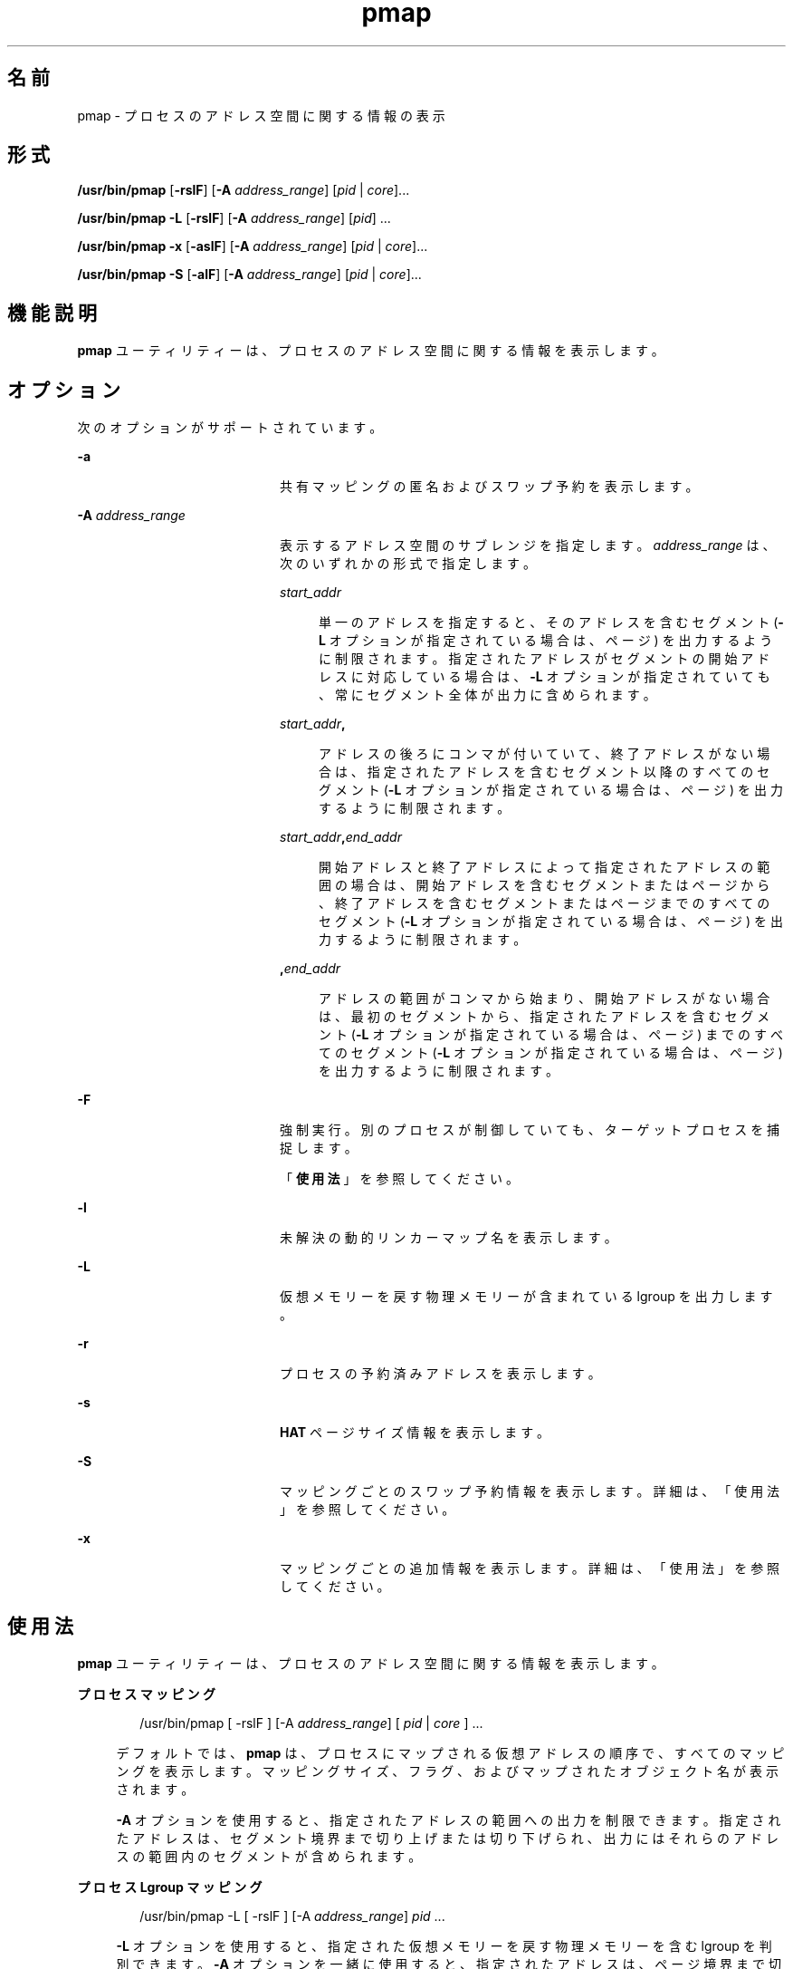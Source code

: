 '\" te
.\" Copyright (c) 1998, 2010, Oracle and/or its affiliates. All rights reserved.
.TH pmap 1 "2010 年 7 月 14 日" "SunOS 5.11" "ユーザーコマンド"
.SH 名前
pmap \- プロセスのアドレス空間に関する情報の表示
.SH 形式
.LP
.nf
\fB/usr/bin/pmap\fR [\fB-rslF\fR] [\fB-A\fR \fIaddress_range\fR] [\fIpid\fR | \fIcore\fR]...
.fi

.LP
.nf
\fB/usr/bin/pmap\fR \fB-L\fR [\fB-rslF\fR] [\fB-A\fR \fIaddress_range\fR] [\fIpid\fR] ...
.fi

.LP
.nf
\fB/usr/bin/pmap\fR \fB-x\fR [\fB-aslF\fR] [\fB-A\fR \fIaddress_range\fR] [\fIpid\fR | \fIcore\fR]...
.fi

.LP
.nf
\fB/usr/bin/pmap\fR \fB-S\fR [\fB-alF\fR] [\fB-A\fR \fIaddress_range\fR] [\fIpid\fR | \fIcore\fR]...
.fi

.SH 機能説明
.sp
.LP
\fBpmap\fR ユーティリティーは、プロセスのアドレス空間に関する情報を表示します。
.SH オプション
.sp
.LP
次のオプションがサポートされています。
.sp
.ne 2
.mk
.na
\fB\fB-a\fR\fR
.ad
.RS 20n
.rt  
共有マッピングの匿名およびスワップ予約を表示します。
.RE

.sp
.ne 2
.mk
.na
\fB\fB-A\fR \fIaddress_range\fR\fR
.ad
.RS 20n
.rt  
表示するアドレス空間のサブレンジを指定します。\fIaddress_range\fR は、次のいずれかの形式で指定します。
.sp
.ne 2
.mk
.na
\fB\fIstart_addr\fR\fR
.ad
.sp .6
.RS 4n
単一のアドレスを指定すると、そのアドレスを含むセグメント (\fB-L\fR オプションが指定されている場合は、ページ) を出力するように制限されます。指定されたアドレスがセグメントの開始アドレスに対応している場合は、\fB-L\fR オプションが指定されていても、常にセグメント全体が出力に含められます。
.RE

.sp
.ne 2
.mk
.na
\fB\fIstart_addr\fR\fB,\fR\fR
.ad
.sp .6
.RS 4n
アドレスの後ろにコンマが付いていて、終了アドレスがない場合は、指定されたアドレスを含むセグメント以降のすべてのセグメント (\fB-L\fR オプションが指定されている場合は、ページ) を出力するように制限されます。 
.RE

.sp
.ne 2
.mk
.na
\fB\fIstart_addr\fR\fB,\fR\fIend_addr\fR\fR
.ad
.sp .6
.RS 4n
開始アドレスと終了アドレスによって指定されたアドレスの範囲の場合は、開始アドレスを含むセグメントまたはページから、終了アドレスを含むセグメントまたはページまでのすべてのセグメント (\fB-L\fR オプションが指定されている場合は、ページ) を出力するように制限されます。 
.RE

.sp
.ne 2
.mk
.na
\fB\fB,\fR\fIend_addr\fR\fR
.ad
.sp .6
.RS 4n
アドレスの範囲がコンマから始まり、開始アドレスがない場合は、最初のセグメントから、指定されたアドレスを含むセグメント (\fB-L\fR オプションが指定されている場合は、ページ) までのすべてのセグメント (\fB-L\fR オプションが指定されている場合は、ページ) を出力するように制限されます。
.RE

.RE

.sp
.ne 2
.mk
.na
\fB\fB-F\fR\fR
.ad
.RS 20n
.rt  
強制実行。別のプロセスが制御していても、ターゲットプロセスを捕捉します。
.sp
「\fB使用法\fR」を参照してください。
.RE

.sp
.ne 2
.mk
.na
\fB\fB-l\fR\fR
.ad
.RS 20n
.rt  
未解決の動的リンカーマップ名を表示します。
.RE

.sp
.ne 2
.mk
.na
\fB\fB-L\fR\fR
.ad
.RS 20n
.rt  
仮想メモリーを戻す物理メモリーが含まれている lgroup を出力します。 
.RE

.sp
.ne 2
.mk
.na
\fB\fB-r\fR\fR
.ad
.RS 20n
.rt  
プロセスの予約済みアドレスを表示します。
.RE

.sp
.ne 2
.mk
.na
\fB\fB-s\fR\fR
.ad
.RS 20n
.rt  
\fBHAT\fR ページサイズ情報を表示します。
.RE

.sp
.ne 2
.mk
.na
\fB\fB-S\fR\fR
.ad
.RS 20n
.rt  
マッピングごとのスワップ予約情報を表示します。詳細は、「使用法」を参照してください。
.RE

.sp
.ne 2
.mk
.na
\fB\fB-x\fR\fR
.ad
.RS 20n
.rt  
マッピングごとの追加情報を表示します。詳細は、「使用法」を参照してください。
.RE

.SH 使用法
.sp
.LP
\fBpmap\fR ユーティリティーは、プロセスのアドレス空間に関する情報を表示します。
.sp
.ne 2
.mk
.na
\fBプロセスマッピング\fR
.ad
.sp .6
.RS 4n
.sp
.in +2
.nf
/usr/bin/pmap [ -rslF ] [-A \fIaddress_range\fR] [ \fIpid\fR | \fIcore\fR ] ...
.fi
.in -2
.sp

デフォルトでは、\fBpmap\fR は、プロセスにマップされる仮想アドレスの順序で、すべてのマッピングを表示します。マッピングサイズ、フラグ、およびマップされたオブジェクト名が表示されます。
.sp
\fB-A\fR オプションを使用すると、指定されたアドレスの範囲への出力を制限できます。指定されたアドレスは、セグメント境界まで切り上げまたは切り下げられ、出力にはそれらのアドレスの範囲内のセグメントが含められます。
.RE

.sp
.ne 2
.mk
.na
\fBプロセス Lgroup マッピング\fR
.ad
.sp .6
.RS 4n
.sp
.in +2
.nf
/usr/bin/pmap -L [ -rslF ] [-A \fIaddress_range\fR] \fIpid\fR ...
.fi
.in -2
.sp

\fB-L\fR オプションを使用すると、指定された仮想メモリーを戻す物理メモリーを含む lgroup を判別できます。\fB-A\fR オプションを一緒に使用すると、指定されたアドレスは、ページ境界まで切り上げまたは切り下げられ、出力はそれらのアドレスの範囲内のページに制限されます。
.sp
これは、\fBplgrp\fR(1) と組み合わせて使用すると、目的のスレッドのホーム lgroup がメモリーが配置されている場所と同じであるかどうか、およびスレッドにメモリーの局所性があるかどうかを確認できます。\fBlgrpinfo\fR(1) コマンドもこの \fBpmap\fR オプションと一緒に使用すると役に立ちます。これは、メモリーが配分される lgroup についての詳細な情報が得られる lgroup 階層、コンテンツ、および特性や、それらの lgroup 同士の関係およびその他の lgroup との関係を表示します。
.sp
また、スレッドとメモリーの配置は、\fBplgrp\fR(1), \fBpmadvise\fR(1)、または \fBmadv.so.1\fR(1) を使用して変更できます。
.RE

.sp
.ne 2
.mk
.na
\fBプロセスの匿名またはロックされたマッピングの詳細\fR
.ad
.sp .6
.RS 4n
.sp
.in +2
.nf
/usr/bin/pmap -x [ -aslF ] [-A \fIaddress_range\fR] [ \fIpid\fR | \fIcore\fR ] ...
.fi
.in -2
.sp

\fB-x\fR オプションは、マッピングごとの追加情報を表示します。このオプションを指定すると、各マッピングのサイズ、常駐物理メモリー (RSS) の量、匿名メモリーの量、およびロックされたメモリーの量が表示されます。この中には、このプロセスが原因でカーネルアドレス空間によって取得される匿名メモリーは含まれません。
.RE

.sp
.ne 2
.mk
.na
\fBスワップ予約\fR
.ad
.sp .6
.RS 4n
.sp
.in +2
.nf
/usr/bin/pmap -S [ -alF ] [-A \fIaddress_range\fR] [ \fIpid\fR | \fIcore\fR ] ...
.fi
.in -2
.sp

\fB-S\fR オプションは、マッピングごとのスワップ予約情報を表示します。
.RE

.sp
.LP
\fB-F\fR フラグを使用するときは注意してください。2 つの制御プロセスを 1 つの犠牲プロセスに課すと混乱することがあります。一次制御プロセス (通常はデバッガ) が犠牲プロセスを停止しており、一次制御プロセスが当該の \fBproc\fR ツールの適用時に何も実行していない場合のみ、安全性が確保されます。
.SH 表示書式
.sp
.LP
-\fB-s\fR または -\fB-L\fR オプションが指定されている場合を除き、プロセス内の各マッピングごとに 1 行が出力されます。\fB-s\fR オプションを指定すると、各ハードウェア変換ページサイズの連続するマッピングごとに 1 行が出力されます。\fB-L\fR オプションを指定すると、同じ lgroup に属する連続するマッピングごとに 1 行が出力されます。\fB-L\fR オプションと \fB-s\fR オプションの両方を指定すると、同じ lgroup に属する各ハードウェア変換ページサイズの連続するマッピングごとに 1 行が出力されます。列ヘッダーは以降の括弧の中に示されています。
.sp
.ne 2
.mk
.na
\fB仮想アドレス (\fBAddress\fR)\fR
.ad
.sp .6
.RS 4n
出力の最初の列は、各マッピングの開始仮想アドレスを表しています。仮想アドレスは昇順で表示されます。
.RE

.sp
.ne 2
.mk
.na
\fB仮想マッピングサイズ (\fBKbytes\fR)\fR
.ad
.sp .6
.RS 4n
各マッピングの仮想サイズ (K バイト単位)。
.RE

.sp
.ne 2
.mk
.na
\fB常駐物理メモリー (\fBRSS\fR)\fR
.ad
.sp .6
.RS 4n
ほかのアドレス空間と共有されるものを含む、マッピングごとに常駐する物理メモリーの量 (K バイト単位)。
.RE

.sp
.ne 2
.mk
.na
\fB匿名メモリー (\fBAnon\fR)\fR
.ad
.sp .6
.RS 4n
指定されたマッピングに関連付けられている匿名メモリーの (システムページサイズを使用してカウントされた) ページ数。\fB-a\fR オプションを指定しないかぎり、ほかのアドレス空間と共有される匿名メモリーは含まれません。
.sp
匿名メモリーは、プロセスのヒープおよびスタックに関して、また \fBMAP_PRIVATE\fR (\fBmmap\fR(2) を参照) でマップされたマッピングを含む「書き込み時コピー」ページに関して報告されます。
.RE

.sp
.ne 2
.mk
.na
\fBロック (\fBLocked\fR)\fR
.ad
.sp .6
.RS 4n
マッピング内でロックされたページ数。典型的な例として、\fBmlock()\fR でロックされたメモリーや、\fBSHM_SHARE_MMU\fR で作成された System V 共有メモリーがあります。
.RE

.sp
.ne 2
.mk
.na
\fBアクセス権/フラグ (\fBMode\fR)\fR
.ad
.sp .6
.RS 4n
仮想メモリーのアクセス権がマッピングごとに表示されます。有効なアクセス権は次のとおりです。
.sp
.ne 2
.mk
.na
\fB\fBr:\fR\fR
.ad
.RS 6n
.rt  
当該プロセスによってマッピングを読み取ることができます。
.RE

.sp
.ne 2
.mk
.na
\fB\fBw:\fR\fR
.ad
.RS 6n
.rt  
当該プロセスによってマッピングを書き込むことができます。
.RE

.sp
.ne 2
.mk
.na
\fB\fBx:\fR\fR
.ad
.RS 6n
.rt  
当該プロセスによってマッピング内に存在する命令を実行できます。
.RE

各マッピングの追加情報を示すフラグが表示される場合があります。
.sp
.ne 2
.mk
.na
\fB\fBs:\fR\fR
.ad
.RS 6n
.rt  
監視されたアドレス空間での変更がマップされたファイルに反映され、マッピングを共有するほかのすべてのプロセスから認識できるように、マッピングが共有されます。
.RE

.sp
.ne 2
.mk
.na
\fB\fBR:\fR\fR
.ad
.RS 6n
.rt  
このマッピング用のスワップ空間が予約されていません。\fBMAP_NORESERVE\fR で作成されたマッピングと System V \fBISM\fR 共有メモリーマッピングは、スワップ空間を予約しません。
.RE

.sp
.ne 2
.mk
.na
\fB\fB*:\fR\fR
.ad
.RS 6n
.rt  
マッピングのデータがコアファイル内に存在しません (コアファイルに適用される場合にのみ該当)。コアファイルコンテンツの構成については、\fBcoreadm\fR(1M) を参照してください。
.RE

.RE

.sp
.ne 2
.mk
.na
\fBLgroup (\fBLgrp\fR)\fR
.ad
.sp .6
.RS 4n
指定されたマッピングを戻す物理メモリーが含まれている lgroup。
.RE

.sp
.ne 2
.mk
.na
\fBマッピング名 (\fBMapped File\fR)\fR
.ad
.sp .6
.RS 4n
各マッピングの説明名称。表示されるマッピング名の主要なタイプは次のとおりです。
.RS +4
.TP
.ie t \(bu
.el o
\fBマップされたファイル:\fR プロセスとファイル間のマッピングでは、\fBpmap\fR コマンドはマッピングごとにファイル名の解決を試みます。ファイル名を解決できない場合、\fBpmap\fR はファイルが含まれているデバイスのメジャー番号とマイナー番号、およびファイルのファイルシステム i ノード番号を表示します。
.RE
.RS +4
.TP
.ie t \(bu
.el o
\fB匿名メモリー:\fR ファイルシステム内のどの名前付きオブジェクトまたはファイルにも関連しないメモリーは \fB[ anon ]\fR として報告されます。
.sp
\fBpmap\fR コマンドは、既知のいくつかの匿名メモリーマッピングについては、その一般的な名前を表示します。
.RS

.sp
.ne 2
.mk
.na
\fB\fB[ heap ]\fR\fR
.ad
.RS 22n
.rt  
マッピングはプロセスヒープです。
.RE

.sp
.ne 2
.mk
.na
\fB\fB[ stack ]\fR\fR
.ad
.RS 22n
.rt  
マッピングはメインスタックです。
.RE

.sp
.ne 2
.mk
.na
\fB\fB[ stack tid=\fIn\fR ]\fR\fR
.ad
.RS 22n
.rt  
マッピングはスレッド \fIn\fR のスタックです。
.RE

.sp
.ne 2
.mk
.na
\fB\fB[ altstack tid=\fIn\fR ]\fR\fR
.ad
.RS 22n
.rt  
マッピングは、スレッド \fIn\fR の代替シグナルスタックとして使用されます。
.RE

.RE

マッピングの共通名が不明な場合、\fBpmap\fR はマッピング名として \fB[ anon ]\fR を表示します。
.RE
.RS +4
.TP
.ie t \(bu
.el o
\fBSystem V 共有メモリー:\fR System V 共有メモリーシステムコールを使用して作成されたマッピングは、次に示す名前で報告されます。
.RS

.sp
.ne 2
.mk
.na
\fB\fBshmid=n:\fR\fR
.ad
.RS 17n
.rt  
マッピングは、System V 共有メモリーマッピングです。マッピングの作成に使用された共有メモリー識別子が報告されます。
.RE

.sp
.ne 2
.mk
.na
\fB\fBism shmid=n:\fR\fR
.ad
.RS 17n
.rt  
マッピングは、System V 共有メモリーの「Intimate Shared Memory」バリエーションです。\fBISM\fR マッピングは、\fBshmat\fR(2) (\fBshmop\fR(2) を参照) に従って、設定されている \fBSHM_SHARE_MMU\fR フラグを使って作成されます。
.RE

.sp
.ne 2
.mk
.na
\fB\fBdism shmid=n:\fR\fR
.ad
.RS 17n
.rt  
マッピングは、\fBISM\fR のページング可能バリエーションです。ページング可能な \fBISM\fR は、\fBshmat\fR(2) (\fBshmop\fR(2) を参照) に従って、設定されている \fBSHM_PAGEABLE\fR フラグを使って作成されます。
.RE

.RE

.RE
.RS +4
.TP
.ie t \(bu
.el o
\fBその他:\fR フレームバッファーなどのデバイスを含む、その他のオブジェクトのマッピング。その他のマップされたオブジェクトのマッピング名は表示されません。
.RE
.RE

.sp
.ne 2
.mk
.na
\fBページサイズ (\fBPgsz\fR)\fR
.ad
.sp .6
.RS 4n
このマッピングのハードウェアアドレス変換に使用されるページサイズ (K バイト単位)。詳細は、\fBmemcntl\fR(2) を参照してください。
.RE

.sp
.ne 2
.mk
.na
\fBスワップ空間 (\fBSwap\fR)\fR
.ad
.sp .6
.RS 4n
このマッピング用に予約されているスワップ空間の量 (K バイト単位)。つまり、コマンド \fBswap\fR \fB-s\fR で表示される予約可能スワップ空間の合計使用可能プールから差し引かれるスワップ空間。\fBswap\fR(1M) を参照してください。
.RE

.SH 使用例
.LP
\fB例 1 \fRプロセスマッピングの表示
.sp
.LP
デフォルトでは、\fBpmap\fR はターゲットプロセスのアドレス空間内のマッピングごとに 1 行を表示します。次の例では、一般的な Bourne シェルのアドレス空間を表示します。

.sp
.in +2
.nf
example$ pmap 102905
102905:    sh
00010000    192K r-x--  /usr/bin/ksh
00040000      8K rwx--  /usr/bin/ksh
00042000     40K rwx--    [ heap ]
FF180000    664K r-x--  /usr/lib/libc.so.1
FF236000     24K rwx--  /usr/lib/libc.so.1
FF23C000      8K rwx--  /usr/lib/libc.so.1
FF250000      8K rwx--    [ anon ]
FF260000     16K r-x--  /usr/lib/en_US.ISO8859-1.so.2
FF272000     16K rwx--  /usr/lib/en_US.ISO8859-1.so.2
FF280000    560K r-x--  /usr/lib/libnsl.so.1
FF31C000     32K rwx--  /usr/lib/libnsl.so.1
FF324000     32K rwx--  /usr/lib/libnsl.so.1
FF350000     16K r-x--  /usr/lib/libmp.so.2
FF364000      8K rwx--  /usr/lib/libmp.so.2
FF380000     40K r-x--  /usr/lib/libsocket.so.1
FF39A000      8K rwx--  /usr/lib/libsocket.so.1
FF3A0000      8K r-x--  /usr/lib/libdl.so.1
FF3B0000      8K rwx--    [ anon ]
FF3C0000    152K r-x--  /usr/lib/ld.so.1
FF3F6000      8K rwx--  /usr/lib/ld.so.1
FFBFC000     16K rw---    [ stack ]
 total     1864
.fi
.in -2
.sp

.LP
\fB例 2 \fRメモリー割り当てとマッピングタイプの表示
.sp
.LP
\fB-x\fR オプションを使用すると、マッピングごとにメモリー割り当てとマッピングタイプに関する情報を表示できます。常駐メモリー、非共有匿名メモリー、およびロックされたメモリーの量がマッピングごとに表示されます。

.sp
.in +2
.nf
example$ pmap -x 102908
102908:   sh
Address   Kbytes     RSS    Anon  Locked Mode   Mapped File
00010000      88      88       -       - r-x--  sh
00036000       8       8       8       - rwx--  sh
00038000      16      16      16       - rwx--    [ heap ]
FF260000      16      16       -       - r-x--  en_US.ISO8859-1.so.2
FF272000      16      16       -       - rwx--  en_US.ISO8859-1.so.2
FF280000     664     624       -       - r-x--  libc.so.1
FF336000      32      32       8       - rwx--  libc.so.1
FF380000      24      24       -       - r-x--  libgen.so.1
FF396000       8       8       -       - rwx--  libgen.so.1
FF3A0000       8       8       -       - r-x--  libdl.so.1
FF3B0000       8       8       8       - rwx--    [ anon ]
FF3C0000     152     152       -       - r-x--  ld.so.1
FF3F6000       8       8       8       - rwx--  ld.so.1
FFBFE000       8       8       8       - rw---    [ stack ]
--------   -----   -----   -----   ------
total Kb    1056    1016      56       -
.fi
.in -2
.sp

.sp
.LP
各マッピングの常駐メモリーと匿名メモリーの数字を使用することで、プロセスの各追加インスタンスによって使用される増分メモリーの量を見積もることができます。

.sp
.LP
前述の例では、Bourne シェルには 1032K バイトの常駐メモリーがあります。ただし、シェルによって使用される大量の物理メモリーは、シェルのほかのインスタンスと共有されます。シェルの別の同一インスタンスは、可能であればほかのシェルと物理メモリーを共有し、非共有部分には匿名メモリーを割り当てます。前述の例では、2 つめ以降の各 Bourne シェルは約 56K バイトの追加物理メモリーを使用します。

.sp
.LP
異なるマッピングタイプを含むプロセスの出力形式を、より複雑な例で示します。この例では、マッピングは次のとおりです。

.sp
.in +2
.nf
0001000: Executable text, mapped from 'maps' program

0002000: Executable data, mapped from 'maps' program

0002200: Program heap


0300000: A mapped file, mapped MAP_SHARED
0400000: A mapped file, mapped MAP_PRIVATE

0500000: A mapped file, mapped MAP_PRIVATE | MAP_NORESERVE

0600000: Anonymous memory, created by mapping /dev/zero

0700000: Anonymous memory, created by mapping /dev/zero
         with MAP_NORESERVE

0800000: A DISM shared memory mapping, created with SHM_PAGEABLE
         with 8MB locked via mlock(2)

0900000: A DISM shared memory mapping, created with SHM_PAGEABLE,
         with 4MB of its pages touched.

0A00000: A DISM shared memory mapping, created with SHM_PAGEABLE,
         with none of its pages touched.

0B00000: An ISM shared memory mapping, created with SHM_SHARE_MMU
.fi
.in -2
.sp

.sp
.in +2
.nf
example$ pmap -x 15492
15492:  ./maps
 Address  Kbytes     RSS    Anon  Locked Mode   Mapped File
00010000       8       8       -       - r-x--  maps
00020000       8       8       8       - rwx--  maps
00022000   20344   16248   16248       - rwx--    [ heap ]
03000000    1024    1024       -       - rw-s-  dev:0,2 ino:4628487
04000000    1024    1024     512       - rw---  dev:0,2 ino:4628487
05000000    1024    1024     512       - rw--R  dev:0,2 ino:4628487
06000000    1024    1024    1024       - rw---    [ anon ]
07000000     512     512     512       - rw--R    [ anon ]
08000000    8192    8192       -    8192 rwxs-    [ dism shmid=0x5]
09000000    8192    4096       -       - rwxs-    [ dism shmid=0x4]
0A000000    8192    8192       -    8192 rwxsR    [ ism shmid=0x2 ]
0B000000    8192    8192       -    8192 rwxsR    [ ism shmid=0x3 ]
FF280000     680     672       -       - r-x--  libc.so.1
FF33A000      32      32      32       - rwx--  libc.so.1
FF3A0000       8       8       -       - r-x--  libdl.so.1
FF3B0000       8       8       8       - rwx--    [ anon ]
FF3C0000     152     152       -       - r-x--  ld.so.1
FF3F6000       8       8       8       - rwx--  ld.so.1
FFBFA000      24      24      24       - rwx--    [ stack ]
-------- ------- ------- ------- -------
total Kb   50456   42256   18888   16384
.fi
.in -2
.sp

.LP
\fB例 3 \fRページサイズ情報の表示
.sp
.LP
\fB-s\fR オプションを使用すると、アドレス空間の各部分のハードウェア変換ページサイズを表示できます。(Solaris の複数ページサイズのサポートについては、\fBmemcntl\fR(2) を参照してください。)

.sp
.LP
次の例では、マッピングの大部分が 8K バイトのページサイズを使用していますが、ヒープは 4M バイトのページサイズを使用していることがわかります。

.sp
.LP
同じページサイズの常駐ページの非連続領域は、別々のマッピングとして報告されます。次の例では、\fBlibc.so\fR テキストの一部しか常駐していないため、\fBlibc.so\fR ライブラリは複数の別々のマッピングとして報告されます。

.sp
.in +2
.nf
example$ pmap -xs 15492
15492:  ./maps
 Address  Kbytes     RSS    Anon  Locked Pgsz Mode   Mapped File
00010000       8       8       -       -   8K r-x--  maps
00020000       8       8       8       -   8K rwx--  maps
00022000    3960    3960    3960       -   8K rwx--    [ heap ]
00400000    8192    8192    8192       -   4M rwx--    [ heap ]
00C00000    4096       -       -       -    - rwx--    [ heap ]
01000000    4096    4096    4096       -   4M rwx--    [ heap ]
03000000    1024    1024       -       -   8K rw-s-  dev:0,2 ino:4628487
04000000     512     512     512       -   8K rw---  dev:0,2 ino:4628487
04080000     512     512       -       -    - rw---  dev:0,2 ino:4628487
05000000     512     512     512       -   8K rw--R  dev:0,2 ino:4628487
05080000     512     512       -       -    - rw--R  dev:0,2 ino:4628487
06000000    1024    1024    1024       -   8K rw---    [ anon ]
07000000     512     512     512       -   8K rw--R    [ anon ]
08000000    8192    8192       -    8192    - rwxs-    [ dism shmid=0x5 ]
09000000    4096    4096       -       -   8K rwxs-    [ dism shmid=0x4 ]
0A000000    4096       -       -       -    - rwxs-    [ dism shmid=0x2 ]
0B000000    8192    8192       -    8192   4M rwxsR    [ ism shmid=0x3 ]
FF280000     136     136       -       -   8K r-x--  libc.so.1
FF2A2000     120     120       -       -    - r-x--  libc.so.1
FF2C0000     128     128       -       -   8K r-x--  libc.so.1
FF2E0000     200     200       -       -    - r-x--  libc.so.1
FF312000      48      48       -       -   8K r-x--  libc.so.1
FF31E000      48      40       -       -    - r-x--  libc.so.1
FF33A000      32      32      32       -   8K rwx--  libc.so.1
FF3A0000       8       8       -       -   8K r-x--  libdl.so.1
FF3B0000       8       8       8       -   8K rwx--    [ anon ]
FF3C0000     152     152       -       -   8K r-x--  ld.so.1
FF3F6000       8       8       8       -   8K rwx--  ld.so.1
FFBFA000      24      24      24       -   8K rwx--    [ stack ]
     -------- ------- ------- ------- -------
total Kb   50456   42256   18888   16384
.fi
.in -2
.sp

.LP
\fB例 4 \fRスワップ予約の表示
.sp
.LP
\fB-S\fR オプションを使用すると、プロセスのスワップ予約の内容を表示できます。予約されたスワップ空間の量がプロセス内のマッピングごとに表示されます。共有マッピングのスワップ予約はシステム全体で 1 度しか行われないため、ゼロとして報告されます。

.sp
.in +2
.nf
example$ pmap -S 15492
15492:  ./maps
 Address  Kbytes    Swap Mode   Mapped File
00010000       8       - r-x--  maps
00020000       8       8 rwx--  maps
00022000   20344   20344 rwx--    [ heap ]
03000000    1024       - rw-s-  dev:0,2 ino:4628487
04000000    1024    1024 rw---  dev:0,2 ino:4628487
05000000    1024     512 rw--R  dev:0,2 ino:4628487
06000000    1024    1024 rw---    [ anon ]
07000000     512     512 rw--R    [ anon ]
08000000    8192       - rwxs-    [ dism shmid=0x5]
09000000    8192       - rwxs-    [ dism shmid=0x4]
0A000000    8192       - rwxs-    [ dism shmid=0x2]
0B000000    8192       - rwxsR    [ ism shmid=0x3]
FF280000     680       - r-x--  libc.so.1
FF33A000      32      32 rwx--  libc.so.1
FF3A0000       8       - r-x--  libdl.so.1
FF3B0000       8       8 rwx--    [ anon ]
FF3C0000     152       - r-x--  ld.so.1
FF3F6000       8       8 rwx--  ld.so.1
FFBFA000      24      24 rwx--    [ stack ]
-------- ------- -------
total Kb   50456   23496
.fi
.in -2
.sp

.sp
.LP
スワップ予約情報を使用すると、各追加プロセスによって使用される仮想スワップの量を見積もることができます。各プロセスは、大域仮想スワッププールから仮想スワップを消費します。大域スワップ予約は、\fBswap\fR(1M) コマンドの「\fBavail\fR」フィールドによって報告されます。

.LP
\fB例 5 \fRマルチスレッドプロセスでのスタックのラベル付け
.sp
.in +2
.nf
example$ pmap 121969
121969: ./stacks
00010000       8K r-x--  /tmp/stacks
00020000       8K rwx--  /tmp/stacks
FE8FA000       8K rwx-R    [ stack tid=11 ]
FE9FA000       8K rwx-R    [ stack tid=10 ]
FEAFA000       8K rwx-R    [ stack tid=9 ]
FEBFA000       8K rwx-R    [ stack tid=8 ]
FECFA000       8K rwx-R    [ stack tid=7 ]
FEDFA000       8K rwx-R    [ stack tid=6 ]
FEEFA000       8K rwx-R    [ stack tid=5 ]
FEFFA000       8K rwx-R    [ stack tid=4 ]
FF0FA000       8K rwx-R    [ stack tid=3 ]
FF1FA000       8K rwx-R    [ stack tid=2 ]
FF200000      64K rw---    [ altstack tid=8 ]
FF220000      64K rw---    [ altstack tid=4 ]
FF240000     112K rw---    [ anon ]
FF260000      16K rw---    [ anon ]
FF280000     672K r-x--  /usr/lib/libc.so.1
FF338000      24K rwx--  /usr/lib/libc.so.1
FF33E000       8K rwx--  /usr/lib/libc.so.1
FF35A000       8K rwxs-    [ anon ]
FF360000     104K r-x--  /usr/lib/libthread.so.1
FF38A000       8K rwx--  /usr/lib/libthread.so.1
FF38C000       8K rwx--  /usr/lib/libthread.so.1
FF3A0000       8K r-x--  /usr/lib/libdl.so.1
FF3B0000       8K rwx--    [ anon ]
FF3C0000     152K r-x--  /usr/lib/ld.so.1
FF3F6000       8K rwx--  /usr/lib/ld.so.1
FFBFA000      24K rwx--    [ stack ]
 total      1384
.fi
.in -2
.sp

.LP
\fB例 6 \fRlgroup メモリーの割り当ての表示
.sp
.LP
次の例では、lgroup メモリーの割り当てをマッピングごとに表示します。

.sp
.in +2
.nf
example$ pmap -L `pgrep nscd`
100095: /usr/sbin/nscd
00010000       8K r-x--   2 /usr/sbin/nscd
00012000      48K r-x--   1 /usr/sbin/nscd
0002E000       8K rwx--   2 /usr/sbin/nscd
00030000      16K rwx--   2   [ heap ]
00034000       8K rwx--   1   [ heap ]
         .
         .
         .
FD80A000      24K rwx--   2   [ anon ]
FD820000       8K r-x--   2 /lib/libmd5.so.1
FD840000      16K r-x--   1 /lib/libmp.so.2
FD860000       8K r-x--   2 /usr/lib/straddr.so.2
FD872000       8K rwx--   1 /usr/lib/straddr.so.2
FD97A000       8K rw--R   1   [ stack tid=24 ]
FD990000       8K r-x--   2 /lib/nss_nis.so.1
FD992000      16K r-x--   1 /lib/nss_nis.so.1
FD9A6000       8K rwx--   1 /lib/nss_nis.so.1
FD9C0000       8K rwx--   2   [ anon ]
FD9D0000       8K r-x--   2 /lib/nss_files.so.1
FD9D2000      16K r-x--   1 /lib/nss_files.so.1
FD9E6000       8K rwx--   2 /lib/nss_files.so.1
FDAFA000       8K rw--R   2   [ stack tid=23 ]
FDBFA000       8K rw--R   1   [ stack tid=22 ]
FDCFA000       8K rw--R   1   [ stack tid=21 ]
FDDFA000       8K rw--R   1   [ stack tid=20 ]
    .
    .
    .
FEFFA000       8K rw--R   1   [ stack tid=2 ]
FF000000       8K rwx--   2   [ anon ]
FF004000      16K rwx--   1   [ anon ]
FF00A000      16K rwx--   1   [ anon ]
    .
    .
    .
FF3EE000       8K rwx--   2 /lib/ld.so.1
FFBFE000       8K rw---   2   [ stack ]
 total      2968K
.fi
.in -2
.sp

.SH 終了ステータス
.sp
.LP
次の終了値が返されます。
.sp
.ne 2
.mk
.na
\fB\fB0\fR\fR
.ad
.RS 12n
.rt  
正常終了。
.RE

.sp
.ne 2
.mk
.na
\fB0 以外\fR
.ad
.RS 12n
.rt  
エラーが発生しました。
.RE

.SH ファイル
.sp
.ne 2
.mk
.na
\fB\fB/proc/*\fR\fR
.ad
.RS 19n
.rt  
プロセスファイル
.RE

.sp
.ne 2
.mk
.na
\fB\fB/usr/proc/lib/*\fR\fR
.ad
.RS 19n
.rt  
\fBproc\fR ツールサポートファイル
.RE

.SH 属性
.sp
.LP
属性についての詳細は、\fBattributes\fR(5) を参照してください。
.sp

.sp
.TS
tab() box;
cw(2.75i) |cw(2.75i) 
lw(2.75i) |lw(2.75i) 
.
属性タイプ属性値
_
使用条件system/core-os
_
インタフェースの安定性下記を参照。
.TE

.sp
.LP
コマンドの構文は「確実」です。\fB-L\fR オプションおよび出力形式は「不確実」です。
.SH 関連項目
.sp
.LP
\fBldd\fR(1), \fBlgrpinfo\fR(1), \fBmadv.so.1\fR(1), \fBmdb\fR(1), \fBplgrp\fR(1), \fBpmadvise\fR(1), \fBproc\fR(1), \fBps\fR(1), \fBcoreadm\fR(1M), \fBprstat\fR(1M), \fBswap\fR(1M), \fBmmap\fR(2), \fBmemcntl\fR(2), \fBmeminfo\fR(2), \fBshmop\fR(2), \fBdlopen\fR(3C), \fBproc\fR(4), \fBattributes\fR(5)
